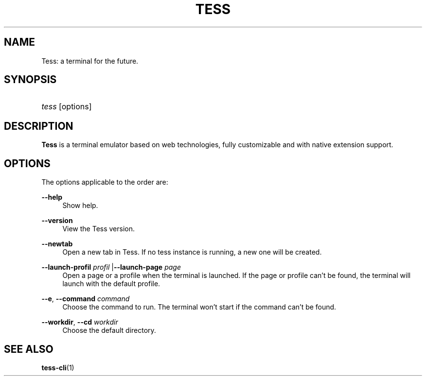 '\"
.\"     Title: tess
.\"    Author: Squitch
.\"      Date: 16/09/2021
.\"    Manual: User commands
.\"  Language: English
.\"
.TH "TESS" "1" "16/09/2021" "TESS(1)" "Terminal Emulator"
.\" -----------------------------------------------------------------
.\" * Define some portability stuff
.\" -----------------------------------------------------------------
.\" ~~~~~~~~~~~~~~~~~~~~~~~~~~~~~~~~~~~~~~~~~~~~~~~~~~~~~~~~~~~~~~~~~
.\" http://bugs.debian.org/507673
.\" http://lists.gnu.org/archive/html/groff/2009-02/msg00013.html
.\" ~~~~~~~~~~~~~~~~~~~~~~~~~~~~~~~~~~~~~~~~~~~~~~~~~~~~~~~~~~~~~~~~~
.ie \n(.g .ds Aq \(aq
.el       .ds Aq '
.\" -----------------------------------------------------------------
.\" * set default formatting
.\" -----------------------------------------------------------------
.\" disable hyphenation
.nh
.\" disable justification (adjust text to left margin only)
.ad l
.\" -----------------------------------------------------------------
.\" * MAIN CONTENT STARTS HERE *
.\" -----------------------------------------------------------------
.SH "NAME"
Tess: a terminal for the future.
.SH "SYNOPSIS"
.HP \w'\fBtess\fR\ 'u
\fItess\fR [options]
.SH "DESCRIPTION"
.PP
\fBTess\fR is a terminal emulator based on web technologies, fully customizable and with native extension support.
.SH "OPTIONS"
.PP
The options applicable to the order are:
.PP
\fB\-\-help\fR
.RS 4
Show help.
.RE
.PP
\fB\-\-version\fR
.RS 4
View the Tess version.
.RE
.PP
\fB\-\-newtab\fR
.RS 4
Open a new tab in Tess. If no tess instance is running, a new one will be created.
.RE
.PP
\fB\-\-launch-profil\fR \fIprofil\fR |\fB\-\-launch-page\fR \fIpage\fR
.RS 4
Open a page or a profile when the terminal is launched. If the page or profile can't be found, the terminal will launch with the default profile.
.RE
.PP
\fB\-\-e\fR, \fB\-\-command\fR \fIcommand\fR
.RS 4
Choose the command to run. The terminal won't start if the command can't be found.
.RE
.PP
\fB\-\-workdir\fR, \fB\-\-cd\fR \fIworkdir\fR
.RS 4
Choose the default directory.
.RE
.SH "SEE ALSO"
.PP
\fBtess-cli\fR(1)